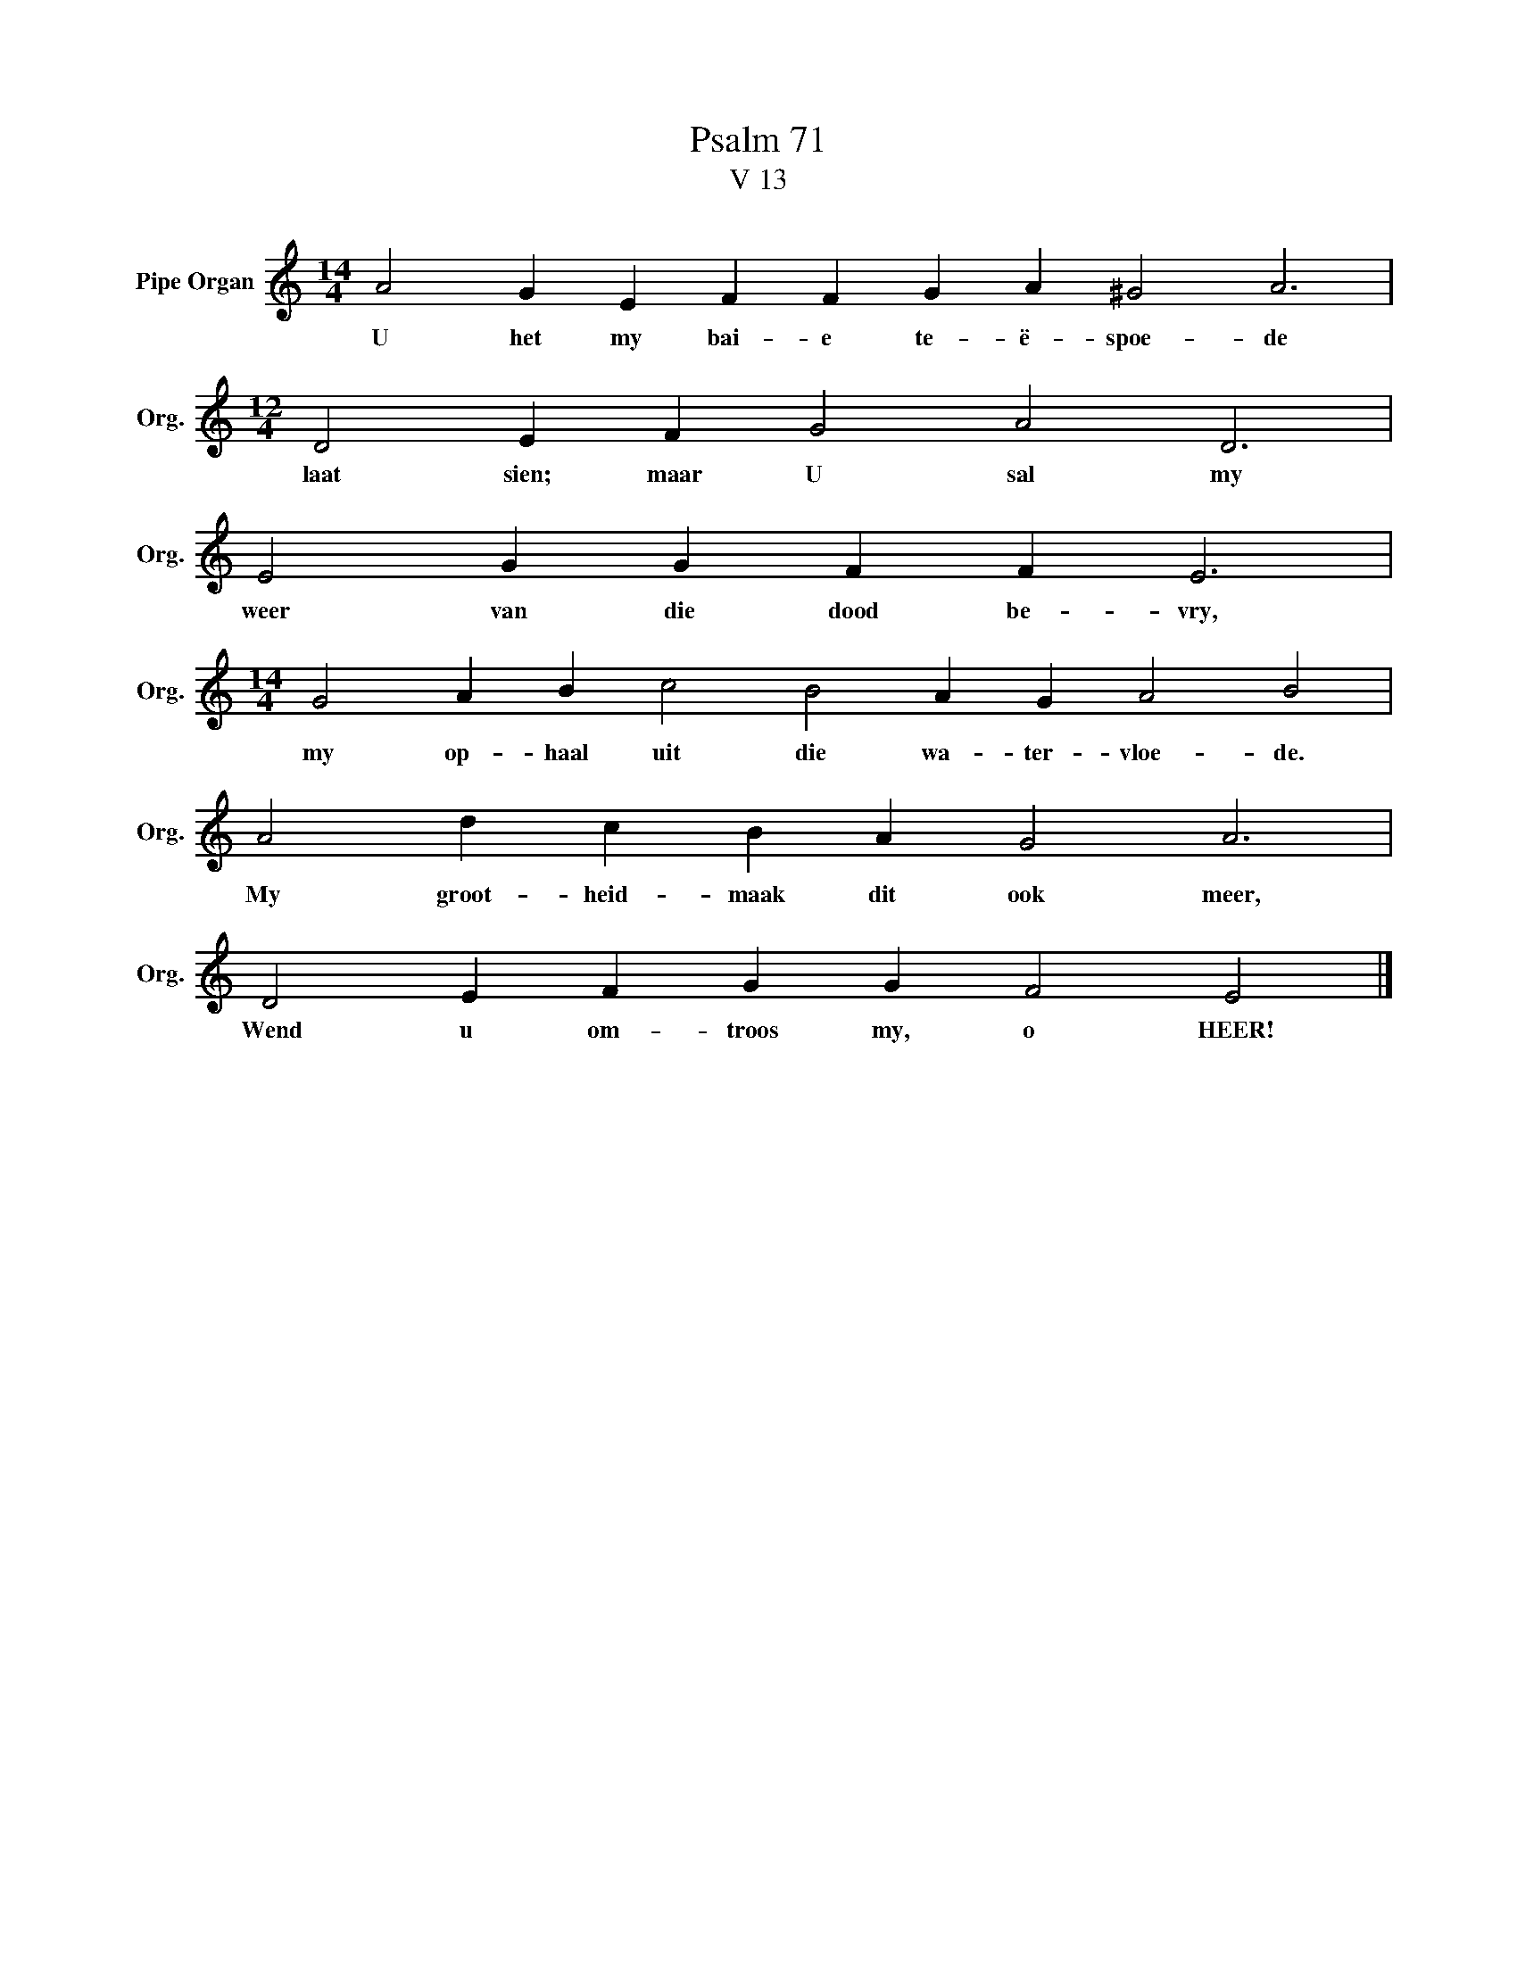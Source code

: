 X:1
T:Psalm 71
T:V 13
L:1/4
M:14/4
I:linebreak $
K:C
V:1 treble nm="Pipe Organ" snm="Org."
V:1
 A2 G E F F G A ^G2 A3 |$[M:12/4] D2 E F G2 A2 D3 |$ E2 G G F F E3 |$ %3
w: U het my bai- e te- ë- spoe- de|laat sien; maar U sal my|weer van die dood be- vry,|
[M:14/4] G2 A B c2 B2 A G A2 B2 |$ A2 d c B A G2 A3 |$ D2 E F G G F2 E2 |] %6
w: my op- haal uit die wa- ter- vloe- de.|My groot- heid- maak dit ook meer,|Wend u om- troos my, o HEER!|

